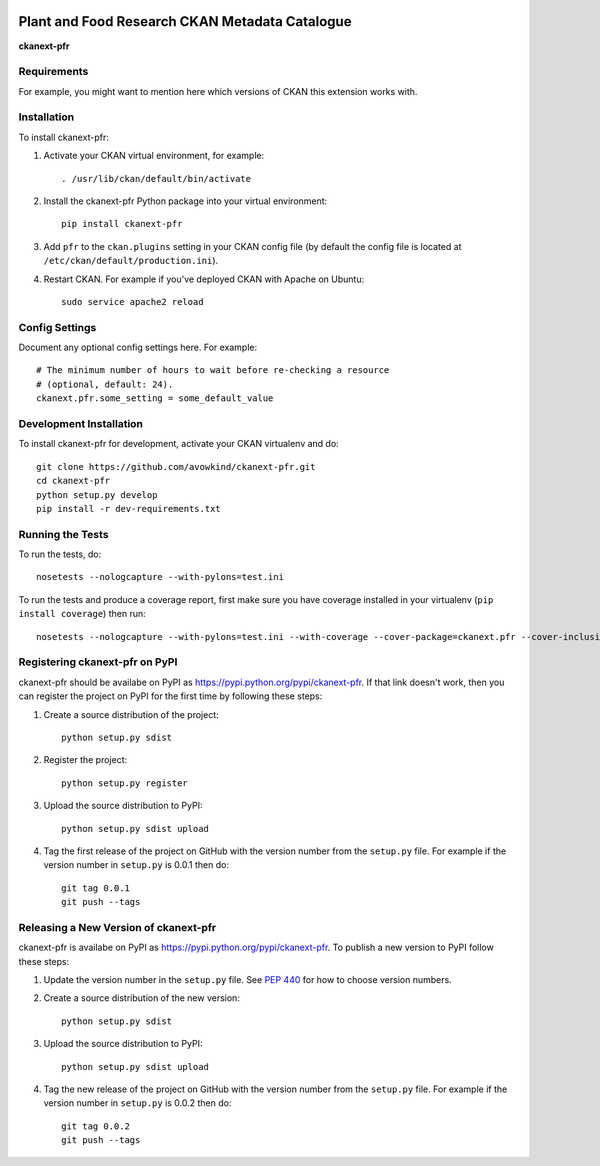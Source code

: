 .. You should enable this project on travis-ci.org and coveralls.io to make
   these badges work. The necessary Travis and Coverage config files have been
   generated for you.

.. image:: https://travis-ci.com/PlantandFoodResearch/ckanext-pfr.svg?token=Kpqpmk91fYg5k9hdqK3y&branch=master
    :target: https://travis-ci.com/PlantandFoodResearch/ckanext-pfr
    :alt: Build Status

.. image:: https://coveralls.io/repos/github/PlantandFoodResearch/ckanext-pfr/badge.svg?branch=master&t=nMJN8F
    :target: https://coveralls.io/github/PlantandFoodResearch/ckanext-pfr
    :alt: Coverage

.. image:: https://pypip.in/download/ckanext-pfr/badge.svg
    :target: https://pypi.python.org/pypi//ckanext-pfr/
    :alt: Downloads

.. image:: https://pypip.in/version/ckanext-pfr/badge.svg
    :target: https://pypi.python.org/pypi/ckanext-pfr/
    :alt: Latest Version

.. image:: https://pypip.in/py_versions/ckanext-pfr/badge.svg
    :target: https://pypi.python.org/pypi/ckanext-pfr/
    :alt: Supported Python versions

.. image:: https://pypip.in/status/ckanext-pfr/badge.svg
    :target: https://pypi.python.org/pypi/ckanext-pfr/
    :alt: Development Status

.. image:: https://pypip.in/license/ckanext-pfr/badge.svg
    :target: https://pypi.python.org/pypi/ckanext-pfr/
    :alt: License

=============
Plant and Food Research CKAN Metadata Catalogue
=============

**ckanext-pfr**

.. Put a description of your extension here:
   What does it do? What features does it have?
   Consider including some screenshots or embedding a video!


------------
Requirements
------------

For example, you might want to mention here which versions of CKAN this
extension works with.


------------
Installation
------------

.. Add any additional install steps to the list below.
   For example installing any non-Python dependencies or adding any required
   config settings.

To install ckanext-pfr:

1. Activate your CKAN virtual environment, for example::

     . /usr/lib/ckan/default/bin/activate

2. Install the ckanext-pfr Python package into your virtual environment::

     pip install ckanext-pfr

3. Add ``pfr`` to the ``ckan.plugins`` setting in your CKAN
   config file (by default the config file is located at
   ``/etc/ckan/default/production.ini``).

4. Restart CKAN. For example if you've deployed CKAN with Apache on Ubuntu::

     sudo service apache2 reload


---------------
Config Settings
---------------

Document any optional config settings here. For example::

    # The minimum number of hours to wait before re-checking a resource
    # (optional, default: 24).
    ckanext.pfr.some_setting = some_default_value


------------------------
Development Installation
------------------------

To install ckanext-pfr for development, activate your CKAN virtualenv and
do::

    git clone https://github.com/avowkind/ckanext-pfr.git
    cd ckanext-pfr
    python setup.py develop
    pip install -r dev-requirements.txt


-----------------
Running the Tests
-----------------

To run the tests, do::

    nosetests --nologcapture --with-pylons=test.ini

To run the tests and produce a coverage report, first make sure you have
coverage installed in your virtualenv (``pip install coverage``) then run::

    nosetests --nologcapture --with-pylons=test.ini --with-coverage --cover-package=ckanext.pfr --cover-inclusive --cover-erase --cover-tests


---------------------------------
Registering ckanext-pfr on PyPI
---------------------------------

ckanext-pfr should be availabe on PyPI as
https://pypi.python.org/pypi/ckanext-pfr. If that link doesn't work, then
you can register the project on PyPI for the first time by following these
steps:

1. Create a source distribution of the project::

     python setup.py sdist

2. Register the project::

     python setup.py register

3. Upload the source distribution to PyPI::

     python setup.py sdist upload

4. Tag the first release of the project on GitHub with the version number from
   the ``setup.py`` file. For example if the version number in ``setup.py`` is
   0.0.1 then do::

       git tag 0.0.1
       git push --tags


----------------------------------------
Releasing a New Version of ckanext-pfr
----------------------------------------

ckanext-pfr is availabe on PyPI as https://pypi.python.org/pypi/ckanext-pfr.
To publish a new version to PyPI follow these steps:

1. Update the version number in the ``setup.py`` file.
   See `PEP 440 <http://legacy.python.org/dev/peps/pep-0440/#public-version-identifiers>`_
   for how to choose version numbers.

2. Create a source distribution of the new version::

     python setup.py sdist

3. Upload the source distribution to PyPI::

     python setup.py sdist upload

4. Tag the new release of the project on GitHub with the version number from
   the ``setup.py`` file. For example if the version number in ``setup.py`` is
   0.0.2 then do::

       git tag 0.0.2
       git push --tags
